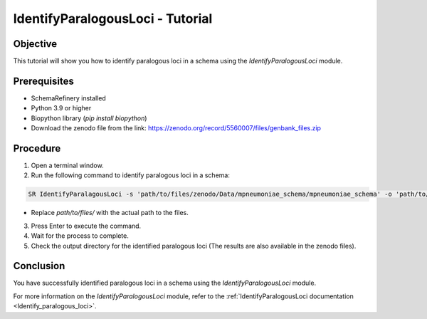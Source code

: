 IdentifyParalogousLoci - Tutorial
=================================

Objective
---------

This tutorial will show you how to identify paralogous loci in a schema using the `IdentifyParalogousLoci` module.

Prerequisites
-------------
- SchemaRefinery installed
- Python 3.9 or higher
- Biopython library (`pip install biopython`)
- Download the zenodo file from the link: https://zenodo.org/record/5560007/files/genbank_files.zip

Procedure
---------

1. Open a terminal window.

2. Run the following command to identify paralogous loci in a schema:

.. code-block:: bash

    SR IdentifyParalagousLoci -s 'path/to/files/zenodo/Data/mpneumoniae_schema/mpneumoniae_schema' -o 'path/to/files/output_folder/IdentifyParalogousLoci_Results' -tt 4 -c 6 -pm alleles_vs_alleles

- Replace `path/to/files/` with the actual path to the files.

3. Press Enter to execute the command.

4. Wait for the process to complete.

5. Check the output directory for the identified paralogous loci (The results are also available in the zenodo files).

Conclusion
----------

You have successfully identified paralogous loci in a schema using the `IdentifyParalogousLoci` module.

For more information on the `IdentifyParalogousLoci` module, refer to the :ref:`IdentifyParalogousLoci documentation <Identify_paralogous_loci>`.
